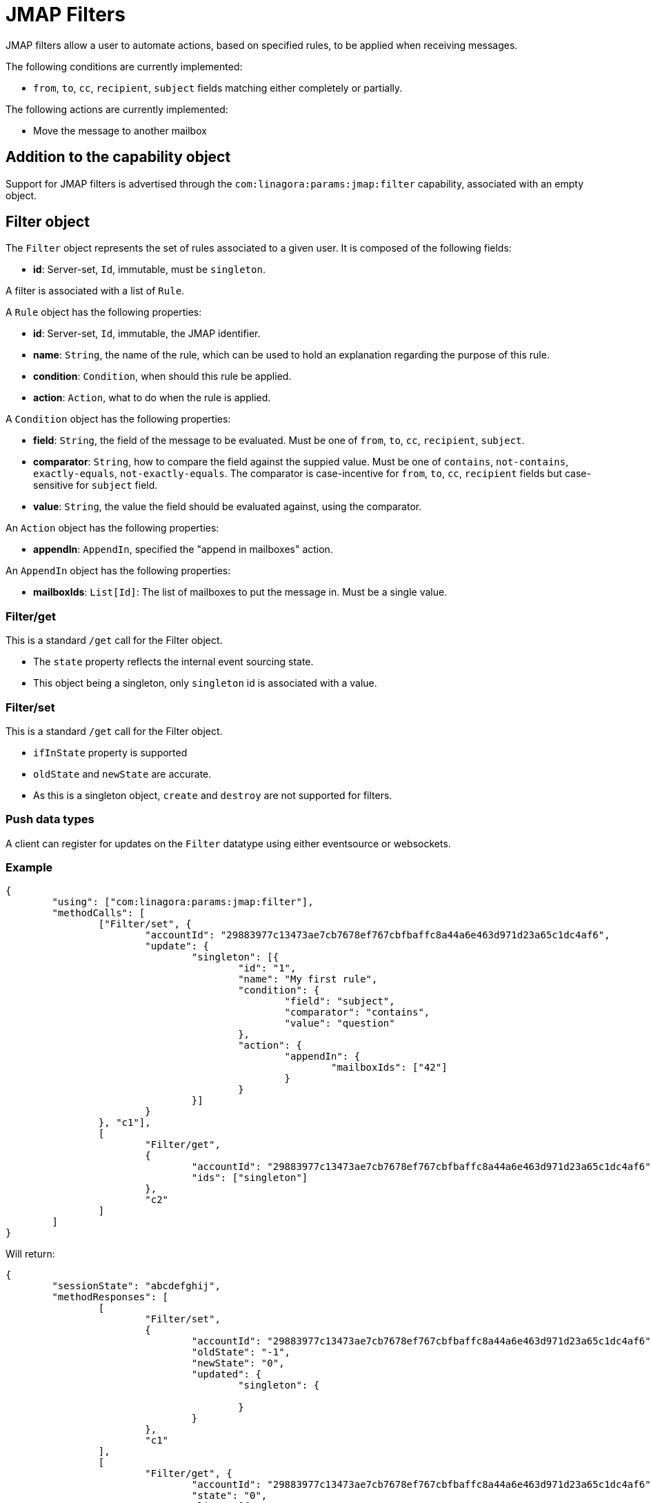 = JMAP Filters
:navtitle: JMAP Filters

JMAP filters allow a user to automate actions, based on specified rules, to be applied when receiving messages.

The following conditions are currently implemented:

 - `from`, `to`, `cc`, `recipient`, `subject` fields matching either completely or partially.

The following actions are currently implemented:

 - Move the message to another mailbox

== Addition to the capability object

Support for JMAP filters is advertised through the `com:linagora:params:jmap:filter` capability, associated with an
empty object.

== Filter object

The `Filter` object represents the set of rules associated to a given user. It is composed of the following fields:

 - **id**: Server-set, `Id`, immutable, must be `singleton`.

A filter is associated with a list of `Rule`.

A `Rule` object has the following properties:

 - **id**: Server-set, `Id`, immutable, the JMAP identifier.
 - **name**: `String`, the name of the rule, which can be used to hold an explanation regarding the purpose of this rule.
 - **condition**: `Condition`, when should this rule be applied.
 - **action**: `Action`, what to do when the rule is applied.

A `Condition` object has the following properties:

- **field**: `String`, the field of the message to be evaluated. Must be one of `from`, `to`, `cc`, `recipient`, `subject`.
- **comparator**: `String`, how to compare the field against the suppied value. Must be one of `contains`, `not-contains`, `exactly-equals`, `not-exactly-equals`.
The comparator is case-incentive for `from`, `to`, `cc`, `recipient` fields but case-sensitive for `subject` field.
- **value**: `String`, the value the field should be evaluated against, using the comparator.

An `Action` object has the following properties:

- **appendIn**: `AppendIn`, specified the "append in mailboxes" action.

An `AppendIn` object has the following properties:

 - **mailboxIds**: `List[Id]`: The list of mailboxes to put the message in. Must be a single value.

=== Filter/get

This is a standard `/get` call for the Filter object.

 - The `state` property reflects the internal event sourcing state.
 - This object being a singleton, only `singleton` id is associated with a value.

=== Filter/set

This is a standard `/get` call for the Filter object.

 - `ifInState` property is supported
 - `oldState` and `newState` are accurate.
 - As this is a singleton object, `create` and `destroy` are not supported for filters.

=== Push data types

A client can register for updates on the `Filter` datatype using either eventsource or websockets.

=== Example

....
{
	"using": ["com:linagora:params:jmap:filter"],
	"methodCalls": [
		["Filter/set", {
			"accountId": "29883977c13473ae7cb7678ef767cbfbaffc8a44a6e463d971d23a65c1dc4af6",
			"update": {
				"singleton": [{
					"id": "1",
					"name": "My first rule",
					"condition": {
						"field": "subject",
						"comparator": "contains",
						"value": "question"
					},
					"action": {
						"appendIn": {
							"mailboxIds": ["42"]
						}
					}
				}]
			}
		}, "c1"],
		[
			"Filter/get",
			{
				"accountId": "29883977c13473ae7cb7678ef767cbfbaffc8a44a6e463d971d23a65c1dc4af6",
				"ids": ["singleton"]
			},
			"c2"
		]
	]
}
....

Will return:

....
{
	"sessionState": "abcdefghij",
	"methodResponses": [
		[
			"Filter/set",
			{
				"accountId": "29883977c13473ae7cb7678ef767cbfbaffc8a44a6e463d971d23a65c1dc4af6",
				"oldState": "-1",
				"newState": "0",
				"updated": {
					"singleton": {

					}
				}
			},
			"c1"
		],
		[
			"Filter/get", {
				"accountId": "29883977c13473ae7cb7678ef767cbfbaffc8a44a6e463d971d23a65c1dc4af6",
				"state": "0",
				"list": [{
					"id": "singleton",
					"rules": [{
						"name": "My first rule",
						"condition": {
							"field": "subject",
							"comparator": "contains",
							"value": "question"
						},
						"action": {
							"appendIn": {
								"mailboxIds": ["42"]
							}
						}
					}]
				}],
				"notFound": []
			}, "c2"
		]
	]
}
....
